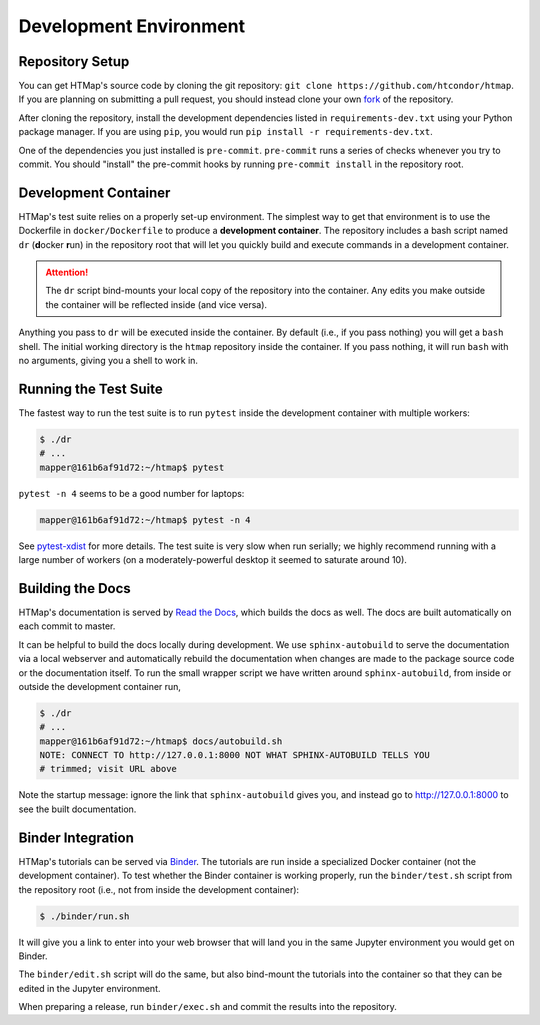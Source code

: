 Development Environment
=======================

.. py:currentmodule:: htmap

Repository Setup
----------------

You can get HTMap's source code by cloning the git repository:
``git clone https://github.com/htcondor/htmap``.
If you are planning on submitting a pull request, you should instead
clone your own `fork <https://help.github.com/en/github/getting-started-with-github/fork-a-repo>`_
of the repository.

After cloning the repository, install the development dependencies listed in
``requirements-dev.txt`` using your Python package manager.
If you are using ``pip``, you would run ``pip install -r requirements-dev.txt``.

One of the dependencies you just installed is ``pre-commit``. ``pre-commit``
runs a series of checks whenever you try to commit. You should "install" the
pre-commit hooks by running ``pre-commit install`` in the repository root.

Development Container
---------------------

HTMap's test suite relies on a properly set-up environment.
The simplest way to get that environment is to use the Dockerfile in
``docker/Dockerfile`` to produce a **development container**.
The repository includes a bash script named ``dr`` (**d**\ ocker **r**\ un)
in the repository root that will let you quickly build and execute commands
in a development container.

.. attention::

    The ``dr`` script bind-mounts your local copy of the repository into the
    container.  Any edits you make outside the container will be reflected
    inside (and vice versa).

Anything you pass to ``dr`` will be executed inside the container.
By default (i.e., if you pass nothing) you will get a ``bash`` shell.
The initial working directory is the ``htmap`` repository inside the container.
If you pass nothing, it will run ``bash`` with no arguments, giving you a shell
to work in.


Running the Test Suite
----------------------

The fastest way to run the test suite is to run ``pytest`` inside the
development container with multiple workers:

.. code:: shell

   $ ./dr
   # ...
   mapper@161b6af91d72:~/htmap$ pytest

``pytest -n 4`` seems to be a good number for laptops:

.. code:: shell

   mapper@161b6af91d72:~/htmap$ pytest -n 4

See `pytest-xdist <https://pypi.org/project/pytest-xdist/>`_ for more details.
The test suite is very slow when run serially; we highly recommend running
with a large number of workers (on a moderately-powerful desktop it seemed to
saturate around 10).


Building the Docs
-----------------

HTMap's documentation is served by `Read the Docs <https://readthedocs.org/>`_,
which builds the docs as well.
The docs are built automatically on each commit to master.

It can be helpful to build the docs locally during development.
We use ``sphinx-autobuild`` to serve the documentation via a local webserver
and automatically rebuild the documentation when changes are made to the
package source code or the documentation itself.
To run the small wrapper script we have written around ``sphinx-autobuild``,
from inside or outside the development container run,

.. code:: shell

   $ ./dr
   # ...
   mapper@161b6af91d72:~/htmap$ docs/autobuild.sh
   NOTE: CONNECT TO http://127.0.0.1:8000 NOT WHAT SPHINX-AUTOBUILD TELLS YOU
   # trimmed; visit URL above

Note the startup message: ignore the link that ``sphinx-autobuild`` gives you,
and instead go to http://127.0.0.1:8000 to see the built documentation.


Binder Integration
------------------

HTMap's tutorials can be served via `Binder <https://mybinder.org/>`_.
The tutorials are run inside a specialized Docker container
(not the development container).
To test whether the Binder container is working properly, run the
``binder/test.sh`` script from the repository root
(i.e., not from inside the development container):

.. code:: shell

   $ ./binder/run.sh

It will give you a link to enter into your web browser that will land you in the
same Jupyter environment you would get on Binder.

The ``binder/edit.sh`` script will do the same, but also bind-mount the
tutorials into the container so that they can be edited in the Jupyter environment.

When preparing a release, run ``binder/exec.sh`` and commit the results into
the repository.

